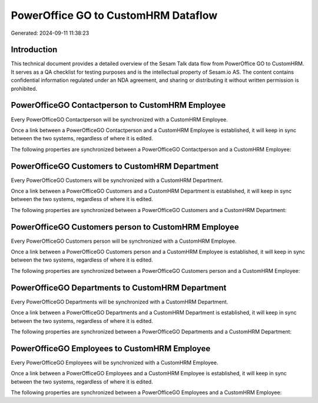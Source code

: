 ====================================
PowerOffice GO to CustomHRM Dataflow
====================================

Generated: 2024-09-11 11:38:23

Introduction
------------

This technical document provides a detailed overview of the Sesam Talk data flow from PowerOffice GO to CustomHRM. It serves as a QA checklist for testing purposes and is the intellectual property of Sesam.io AS. The content contains confidential information regulated under an NDA agreement, and sharing or distributing it without written permission is prohibited.

PowerOfficeGO Contactperson to CustomHRM Employee
-------------------------------------------------
Every PowerOfficeGO Contactperson will be synchronized with a CustomHRM Employee.

Once a link between a PowerOfficeGO Contactperson and a CustomHRM Employee is established, it will keep in sync between the two systems, regardless of where it is edited.

The following properties are synchronized between a PowerOfficeGO Contactperson and a CustomHRM Employee:

.. list-table::
   :header-rows: 1

   * - PowerOfficeGO Contactperson Property
     - CustomHRM Employee Property
     - CustomHRM Data Type


PowerOfficeGO Customers to CustomHRM Department
-----------------------------------------------
Every PowerOfficeGO Customers will be synchronized with a CustomHRM Department.

Once a link between a PowerOfficeGO Customers and a CustomHRM Department is established, it will keep in sync between the two systems, regardless of where it is edited.

The following properties are synchronized between a PowerOfficeGO Customers and a CustomHRM Department:

.. list-table::
   :header-rows: 1

   * - PowerOfficeGO Customers Property
     - CustomHRM Department Property
     - CustomHRM Data Type


PowerOfficeGO Customers person to CustomHRM Employee
----------------------------------------------------
Every PowerOfficeGO Customers person will be synchronized with a CustomHRM Employee.

Once a link between a PowerOfficeGO Customers person and a CustomHRM Employee is established, it will keep in sync between the two systems, regardless of where it is edited.

The following properties are synchronized between a PowerOfficeGO Customers person and a CustomHRM Employee:

.. list-table::
   :header-rows: 1

   * - PowerOfficeGO Customers person Property
     - CustomHRM Employee Property
     - CustomHRM Data Type


PowerOfficeGO Departments to CustomHRM Department
-------------------------------------------------
Every PowerOfficeGO Departments will be synchronized with a CustomHRM Department.

Once a link between a PowerOfficeGO Departments and a CustomHRM Department is established, it will keep in sync between the two systems, regardless of where it is edited.

The following properties are synchronized between a PowerOfficeGO Departments and a CustomHRM Department:

.. list-table::
   :header-rows: 1

   * - PowerOfficeGO Departments Property
     - CustomHRM Department Property
     - CustomHRM Data Type


PowerOfficeGO Employees to CustomHRM Employee
---------------------------------------------
Every PowerOfficeGO Employees will be synchronized with a CustomHRM Employee.

Once a link between a PowerOfficeGO Employees and a CustomHRM Employee is established, it will keep in sync between the two systems, regardless of where it is edited.

The following properties are synchronized between a PowerOfficeGO Employees and a CustomHRM Employee:

.. list-table::
   :header-rows: 1

   * - PowerOfficeGO Employees Property
     - CustomHRM Employee Property
     - CustomHRM Data Type

